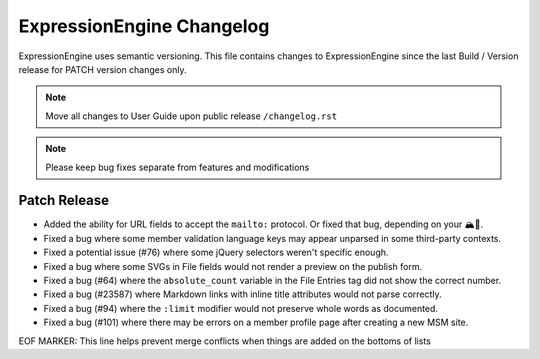 ##########################
ExpressionEngine Changelog
##########################

ExpressionEngine uses semantic versioning. This file contains changes to ExpressionEngine since the last Build / Version release for PATCH version changes only.

.. note:: Move all changes to User Guide upon public release ``/changelog.rst``

.. note:: Please keep bug fixes separate from features and modifications


*************
Patch Release
*************

.. Bullet list below, e.g.
   - Added <new feature>
   - Fixed Bug (#<issue number>) where <bug behavior>.

- Added the ability for URL fields to accept the ``mailto:`` protocol. Or fixed that bug, depending on your 🏔🔭.
- Fixed a bug where some member validation language keys may appear unparsed in some third-party contexts.
- Fixed a potential issue (#76) where some jQuery selectors weren't specific enough.
- Fixed a bug where some SVGs in File fields would not render a preview on the publish form.
- Fixed a bug (#64) where the ``absolute_count`` variable in the File Entries tag did not show the correct number.
- Fixed a bug (#23587) where Markdown links with inline title attributes would not parse correctly.
- Fixed a bug (#94) where the ``:limit`` modifier would not preserve whole words as documented.
- Fixed a bug (#101) where there may be errors on a member profile page after creating a new MSM site.

EOF MARKER: This line helps prevent merge conflicts when things are
added on the bottoms of lists
